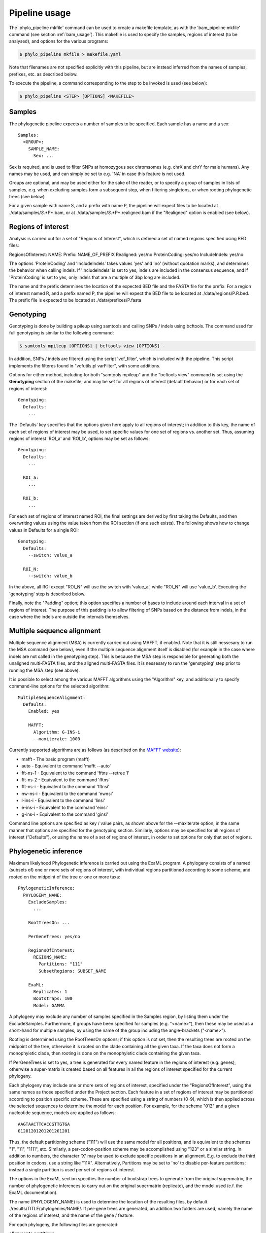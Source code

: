 .. highlight:: Yaml
.. _phylo_usage:

Pipeline usage
==============

The 'phylo\_pipeline mkfile' command can be used to create a makefile template, as with the 'bam\_pipeline mkfile' command (see section :ref:`bam_usage`). This makefile is used to specify the samples, regions of interest (to be analysed), and options for the various programs:

.. code-block:: bash

    $ phylo_pipeline mkfile > makefile.yaml

Note that filenames are not specified explicitly with this pipeline, but are instead inferred from the names of samples, prefixes, etc. as described below.

To execute the pipeline, a command corresponding to the step to be invoked is used (see below):

.. code-block:: bash

    $ phylo_pipeline <STEP> [OPTIONS] <MAKEFILE>


Samples
-------

The phylogenetic pipeline expects a number of samples to be specified. Each sample has a name and a sex::

    Samples:
      <GROUP>:
        SAMPLE_NAME:
          Sex: ...

Sex is required, and is used to filter SNPs at homozygous sex chromsomes (e.g. chrX and chrY for male humans). Any names may be used, and can simply be set to e.g. 'NA' in case this feature is not used.

Groups are optional, and may be used either for the sake of the reader, or to specify a group of samples in lists of samples, e.g. when excluding samples form a subsequent step, when filtering singletons, or when rooting phylogenetic trees (see below)

For a given sample with name S, and a prefix with name P, the pipeline will expect files to be located at ./data/samples/*S*.*P*.bam, or at ./data/samples/*S*.*P*.realigned.bam if the "Realigned" option is enabled (see below).


Regions of interest
-------------------

Analysis is carried out for a set of "Regions of Interest", which is defined a set of named regions specified using BED files:

RegionsOfInterest: NAME: Prefix: NAME_OF_PREFIX Realigned: yes/no ProteinCoding: yes/no IncludeIndels: yes/no

The options 'ProteinCoding' and 'IncludeIndels' takes values 'yes' and 'no' (without quotation marks), and determines the behavior when calling indels. If 'IncludeIndels' is set to yes, indels are included in the consensus sequence, and if 'ProteinCoding' is set to yes, only indels that are a multiple of 3bp long are included.

The name and the prefix determines the location of the expected BED file and the FASTA file for the prefix: For a region of interest named R, and a prefix named P, the pipeline will expect the BED file to be located at ./data/regions/P.R.bed. The prefix file is expected to be located at ./data/prefixes/P.fasta


Genotyping
----------

Genotyping is done by building a pileup using samtools and calling SNPs / indels using bcftools. The command used for full genotyping is similar to the following command:

.. code-block:: bash

    $ samtools mpileup [OPTIONS] | bcftools view [OPTIONS] -

In addition, SNPs / indels are filtered using the script 'vcf_filter', which is included with the pipeline. This script implements the filteres found in "vcfutils.pl varFilter", with some additions.

Options for either method, including for both "samtools mpileup" and the "bcftools view" command is set using the **Genotyping** section of the makefile, and may be set for all regions of interest (default behavior) or for each set of regions of interest::

    Genotyping:
      Defaults:
        ...

The 'Defaults' key specifies that the options given here apply to all regions of interest; in addition to this key, the name of each set of regions of interest may be used, to set specific values for one set of regions vs. another set. Thus, assuming regions of interest 'ROI\_a' and 'ROI\_b', options may be set as follows::

    Genotyping:
      Defaults:
        ...

      ROI_a:
        ...

      ROI_b:
        ...

For each set of regions of interest named ROI, the final settings are derived by first taking the Defaults, and then overwriting values using the value taken from the ROI section (if one such exists). The following shows how to change values in Defaults for a single ROI::

    Genotyping:
      Defaults:
        --switch: value_a

      ROI_N:
        --switch: value_b

In the above, all ROI except "ROI\_N" will use the switch with 'value\_a', while "ROI\_N" will use 'value\_b'. Executing the 'genotyping' step is described below.

Finally, note the "Padding" option; this option specifies a number of bases to include around each interval in a set of regions of interest. The purpose of this padding is to allow filtering of SNPs based on the distance from indels, in the case where the indels are outside the intervals themselves.


Multiple sequence alignment
---------------------------

Multiple sequence alignment (MSA) is currently carried out using MAFFT, if enabled. Note that it is still nessesary to run the MSA command (see below), even if the multiple sequence alignment itself is disabled (for example in the case where indels are not called in the genotyping step). This is because the MSA step is responsible for generating both the unaligned multi-FASTA files, and the aligned multi-FASTA files. It is nessesary to run the 'genotyping' step prior to running the MSA step (see above).

It is possible to select among the various MAFFT algorithms using the "Algorithm" key, and additionally to specify command-line options for the selected algorithm::

    MultipleSequenceAlignment:
      Defaults:
        Enabled: yes

        MAFFT:
          Algorithm: G-INS-i
          --maxiterate: 1000

Currently supported algorithms are as follows (as described on the `MAFFT website`_):

* mafft - The basic program (mafft)
* auto - Equivalent to command 'mafft --auto'
* fft-ns-1 - Equivalent to the command 'fftns --retree 1'
* fft-ns-2 - Equivalent to the command 'fftns'
* fft-ns-i - Equivalent to the command 'fftnsi'
* nw-ns-i - Equivalent to the command 'nwnsi'
* l-ins-i - Equivalent to the command 'linsi'
* e-ins-i - Equivalent to the command 'einsi'
* g-ins-i - Equivalent to the command 'ginsi'

Command line options are specified as key / value pairs, as shown above for the --maxiterate option, in the same manner that options are specified for the genotyping section. Similarly, options may be specified for all regions of interest ("Defaults"), or using the name of a set of regions of interest, in order to set options for only that set of regions.


Phylogenetic inference
----------------------

Maximum likelyhood Phylogenetic inference is carried out using the ExaML program. A phylogeny consists of a named (subsets of) one or more sets of regions of interest, with individual regions partitioned according to some scheme, and rooted on the midpoint of the tree or one or more taxa::

    PhylogeneticInference:
      PHYLOGENY_NAME:
        ExcludeSamples:
          ...

        RootTreesOn: ...

        PerGeneTrees: yes/no

        RegionsOfInterest:
          REGIONS_NAME:
            Partitions: "111"
            SubsetRegions: SUBSET_NAME

        ExaML:
          Replicates: 1
          Bootstraps: 100
          Model: GAMMA

A phylogeny may exclude any number of samples specified in the Samples region, by listing them under the ExcludeSamples. Furthermore, if groups have been specified for samples (e.g. "<name>"), then these may be used as a short-hand for multiple samples, by using the name of the group including the angle-brackets ("<name>").

Rooting is determined using the RootTreesOn options; if this option is not set, then the resulting trees are rooted on the midpoint of the tree, otherwise it is rooted on the clade containing all the given taxa. If the taxa does not form a monophyletic clade, then rooting is done on the monophyletic clade containing the given taxa.

If PerGeneTrees is set to yes, a tree is generated for every named feature in the regions of interest (e.g. genes), otherwise a super-matrix is created based on all features in all the regions of interest specified for the current phylogeny.

Each phylogeny may include one or more sets of regions of interest, specified under the "RegionsOfInterest", using the same names as those specified under the Project section. Each feature in a set of regions of interest may be partitioned according to position specific scheme. These are specified using a string of numbers (0-9), which is then applied across the selected sequences to determine the model for each position. For example, for the scheme "012" and a given nucleotide sequence, models are applied as follows::

    AAGTAACTTCACCGTTGTGA
    01201201201201201201

Thus, the default partitioning scheme ("111") will use the same model for all positions, and is equivalent to the schemes "1", "11", "1111", etc. Similarly, a per-codon-position scheme may be accomplished using "123" or a similar string. In addition to numbers, the character 'X' may be used to exclude specific positions in an alignment. E.g. to exclude the third position in codons, use a string like "11X". Alternatively, Partitions may be set to 'no' to disable per-feature partitions; instead a single partition is used per set of regions of interest.

The options in the ExaML section specifies the number of bootstrap trees to generate from the original supermatrix, the number of phylogenetic inferences to carry out on the original supermatrix (replicate), and the model used (c.f. the ExaML documentation).

The name (PHYLOGENY_NAME) is used to determine the location of the resulting files, by default ./results/TITLE/phylogenies/NAME/. If per-gene trees are generated, an addition two folders are used, namely the name of the regions of interest, and the name of the gene / feature.

For each phylogeny, the following files are generated:

**alignments.partitions**:

    List of partitions used when running ExaML; the "reduced" file contains the same list of partitions, after empty columns (no called bases) have been excluded.

**alignments.phy**:

    Super-matrix used in conjunction with the list of partitions when calling ExaML; the "reduced" file contains the same matrix, but with empty columns (no bases called) excluded.

**alignments.reduced.binary**:

    The reduced supermatrix / partitions in the binary format used by ExaML.


**bootstraps.newick**:

    List of bootstrap trees in Newick format, rooted as specified in the makefile.


**replicates.newick**:

    List of phylogenies inferred from the full super-matrix, rooted as specified in the makefile.

**replicates.support.newick**:

    List of phylogenies inferred from the full super-matrix, with support values calculated using the bootstrap trees, and rooted as specified in the makefile.


Executing the pipeline
----------------------

The phylogenetic pipeline is excuted similarly to the BAM pipeline, except that a command is provided for each step ('genotyping', 'msa', and 'phylogeny'):

.. code-block:: bash

    $ phylo_pipeline <COMMAND> [OPTIONS] <MAKEFILE>

Thus, to execute the genotyping step, the following command is used:

.. code-block:: bash

    $ phylo_pipeline genotyping [OPTIONS] <MAKEFILE>

In addition, it is possible to run multiple steps by joining these with the plus-symbol. To run both the 'genotyping' and 'msa' step at the same time, use the following command:

.. code-block:: bash

    $ phylo_pipeline genotyping+msa [OPTIONS] <MAKEFILE>


.. _MAFFT website: http://mafft.cbrc.jp/alignment/software/algorithms/algorithms.html